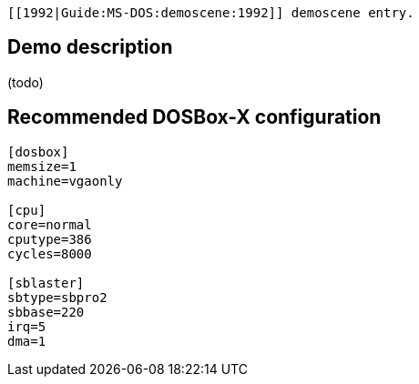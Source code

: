  [[1992|Guide:MS‐DOS:demoscene:1992]] demoscene entry.

Demo description
----------------

(todo)

Recommended DOSBox-X configuration
----------------------------------

....
[dosbox]
memsize=1
machine=vgaonly

[cpu]
core=normal
cputype=386
cycles=8000

[sblaster]
sbtype=sbpro2
sbbase=220
irq=5
dma=1
....
